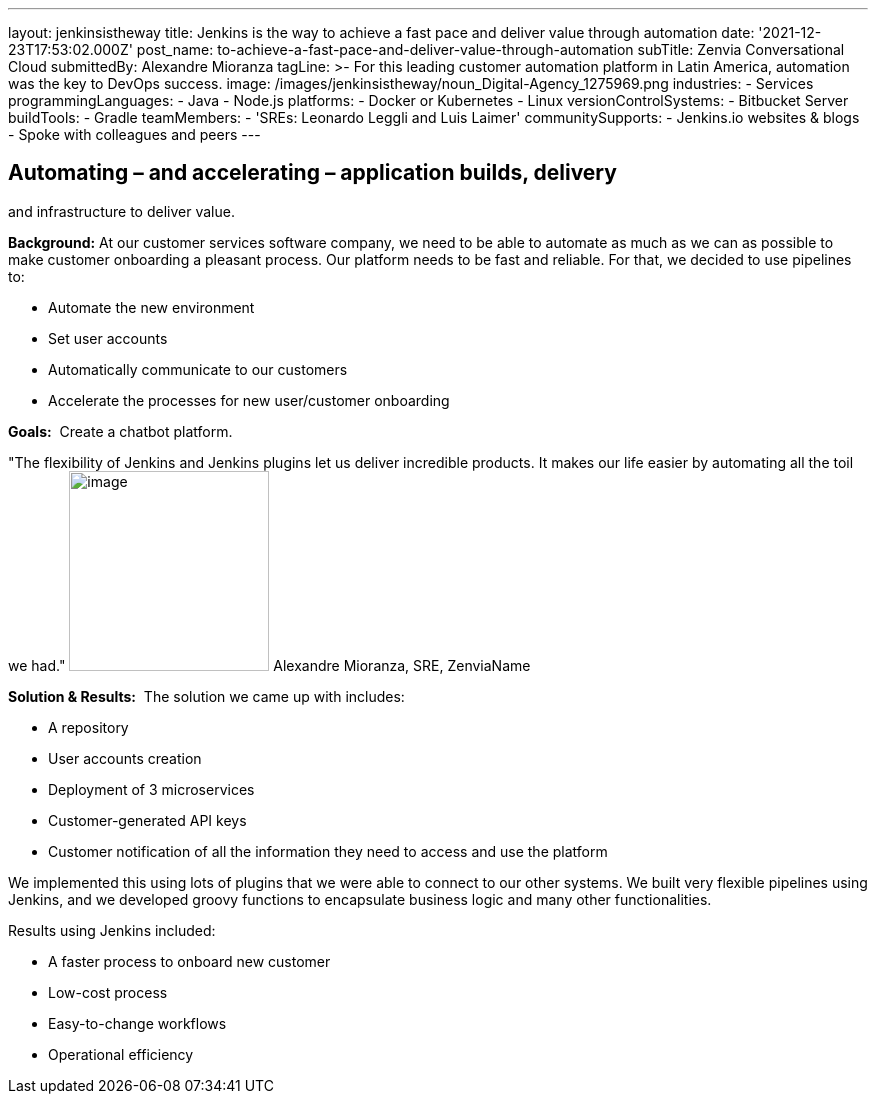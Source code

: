 ---
layout: jenkinsistheway
title: Jenkins is the way to achieve a fast pace and deliver value through automation
date: '2021-12-23T17:53:02.000Z'
post_name: to-achieve-a-fast-pace-and-deliver-value-through-automation
subTitle: Zenvia Conversational Cloud
submittedBy: Alexandre Mioranza
tagLine: >-
  For this leading customer automation platform in Latin America, automation was
  the key to DevOps success.
image: /images/jenkinsistheway/noun_Digital-Agency_1275969.png
industries:
  - Services
programmingLanguages:
  - Java
  - Node.js
platforms:
  - Docker or Kubernetes
  - Linux
versionControlSystems:
  - Bitbucket Server
buildTools:
  - Gradle
teamMembers:
  - 'SREs: Leonardo Leggli and Luis Laimer'
communitySupports:
  - Jenkins.io websites & blogs
  - Spoke with colleagues and peers
---





== Automating – and accelerating – application builds, delivery +
and infrastructure to deliver value.

*Background:* At our customer services software company, we need to be able to automate as much as we can as possible to make customer onboarding a pleasant process. Our platform needs to be fast and reliable. For that, we decided to use pipelines to: 

* Automate the new environment 
* Set user accounts 
* Automatically communicate to our customers
* Accelerate the processes for new user/customer onboarding 

*Goals:*  Create a chatbot platform.

"The flexibility of Jenkins and Jenkins plugins let us deliver incredible products. It makes our life easier by automating all the toil we had." image:/images/jenkinsistheway/alexandre.jpeg[image,width=200,height=200] Alexandre Mioranza, SRE, ZenviaName

*Solution & Results:*  The solution we came up with includes:

* A repository 
* User accounts creation
* Deployment of 3 microservices
* Customer-generated API keys 
* Customer notification of all the information they need to access and use the platform

We implemented this using lots of plugins that we were able to connect to our other systems. We built very flexible pipelines using Jenkins, and we developed groovy functions to encapsulate business logic and many other functionalities.

Results using Jenkins included:

* A faster process to onboard new customer 
* Low-cost process
* Easy-to-change workflows
* Operational efficiency

